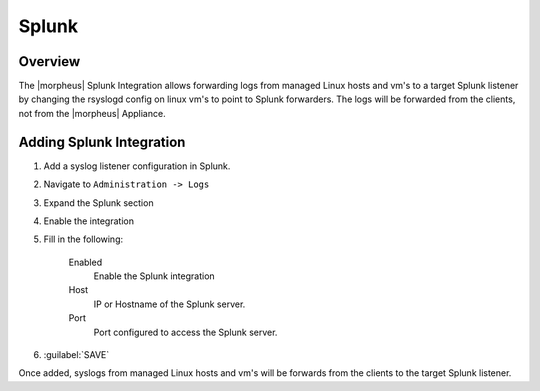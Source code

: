 Splunk
------

Overview
^^^^^^^^

The |morpheus| Splunk Integration allows forwarding logs from managed Linux hosts and vm's to a target Splunk listener by changing the rsyslogd config on linux vm's to point to Splunk forwarders. The logs will be forwarded from the clients, not from the |morpheus| Appliance.

Adding Splunk Integration
^^^^^^^^^^^^^^^^^^^^^^^^^

#. Add a syslog listener configuration in Splunk.
#. Navigate to ``Administration -> Logs``
#. Expand the Splunk section
#. Enable the integration
#. Fill in the following:

    Enabled
      Enable the Splunk integration
    Host
      IP or Hostname of the Splunk server.
    Port
      Port configured to access the Splunk server.

#. :guilabel:`SAVE`

Once added, syslogs from managed Linux hosts and vm's will be forwards from the clients to the target Splunk listener.
